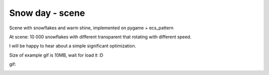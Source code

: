 .. http://docutils.sourceforge.net/docs/user/rst/quickref.html

Snow day - scene
========================================================================================================================

Scene with snowflakes and warm shine, implemented on pygame + ecs_pattern

At scene: 10 000 snowflakes with different transparent that rotating with different speed.

I will be happy to hear about a simple significant optimization.

Size of example gif is 10MB, wait for load it :D

gif:

.. image:: https://github.com/ikvk/ecs_pattern/blob/master/examples/snow_day/_img/demo.gif
